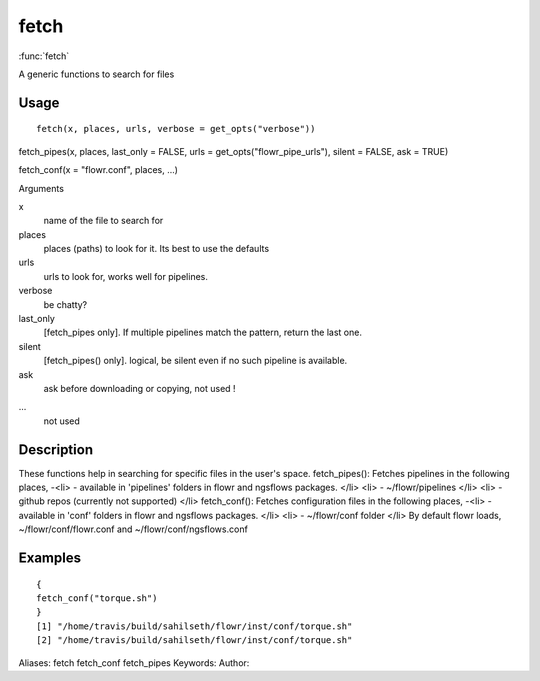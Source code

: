 .. Generated by rtd (read the docs package in R)
   please do not edit by hand.







fetch
===============

:func:`fetch`

A generic functions to search for files

Usage
""""""""""""""""""
::

 fetch(x, places, urls, verbose = get_opts("verbose"))

fetch_pipes(x, places, last_only = FALSE, urls = get_opts("flowr_pipe_urls"), silent = FALSE, ask = TRUE)

fetch_conf(x = "flowr.conf", places, ...)

Arguments

x
    name of the file to search for
places
    places (paths) to look for it. Its best to use the defaults
urls
    urls to look for, works well for pipelines.
verbose
    be chatty?
last_only
    [fetch_pipes only]. If multiple pipelines match the pattern, return the last one.
silent
    [fetch_pipes() only]. logical, be silent even if no such pipeline is available.
ask
    ask before downloading or copying, not used !
...
    not used


Description
""""""""""""""""""

These functions help in searching for specific files in the user's space.
fetch_pipes(): Fetches pipelines in the following places,
-<li> - available in 'pipelines' folders in flowr and ngsflows packages.
</li>
<li> - ~/flowr/pipelines
</li>
<li> - github repos (currently not supported)
</li>
fetch_conf(): Fetches configuration files in the following places,
-<li> - available in 'conf' folders in flowr and ngsflows packages.
</li>
<li> - ~/flowr/conf folder
</li>
By default flowr loads, ~/flowr/conf/flowr.conf and ~/flowr/conf/ngsflows.conf


Examples
""""""""""""""""""
::

 {
 fetch_conf("torque.sh")
 }
 [1] "/home/travis/build/sahilseth/flowr/inst/conf/torque.sh"
 [2] "/home/travis/build/sahilseth/flowr/inst/conf/torque.sh"
 
Aliases:
fetch
fetch_conf
fetch_pipes
Keywords:
Author:


